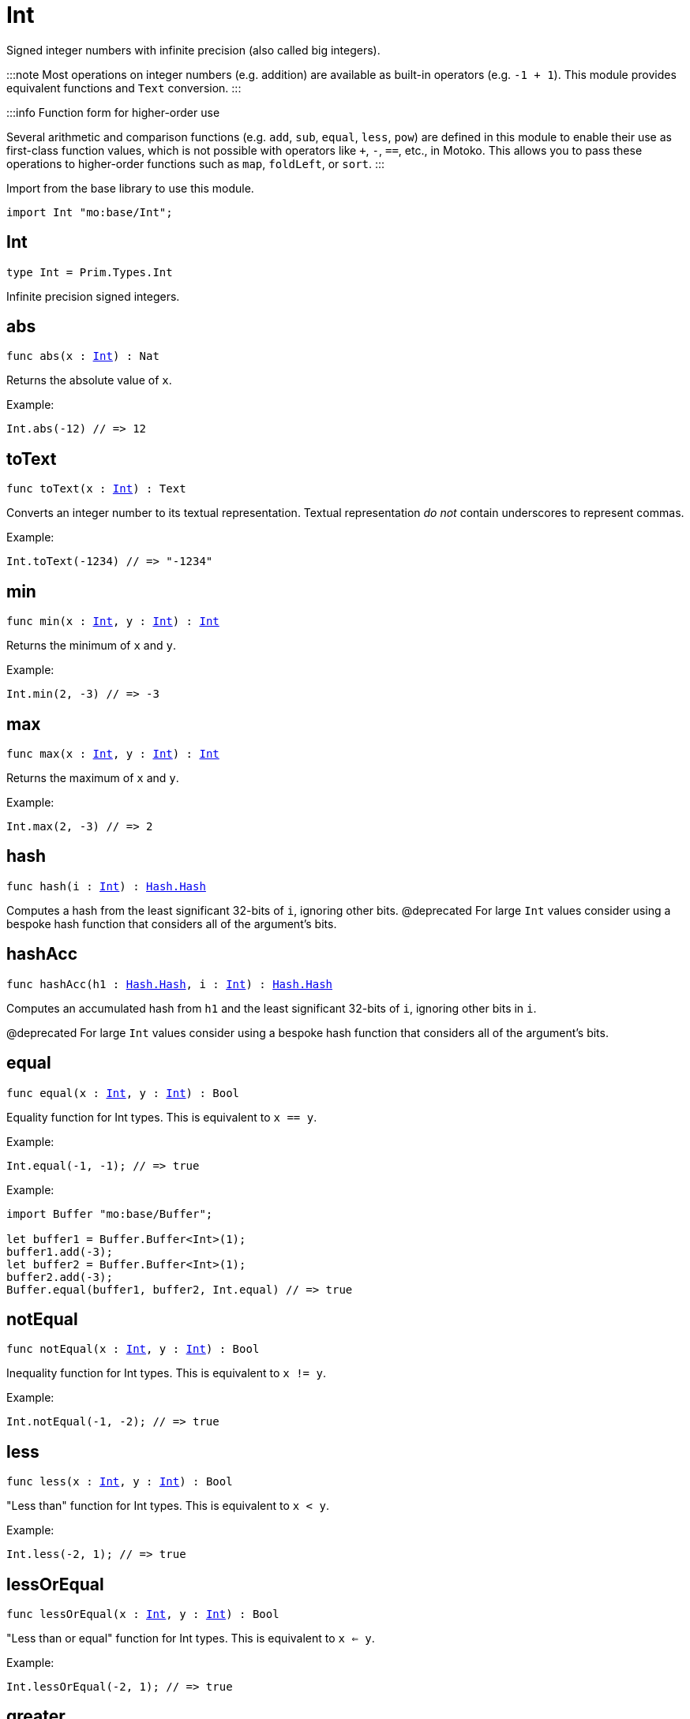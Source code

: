 [[module.Int]]
= Int

Signed integer numbers with infinite precision (also called big integers).

:::note
Most operations on integer numbers (e.g. addition) are available as built-in operators (e.g. `-1 + 1`).
This module provides equivalent functions and `Text` conversion.
:::

:::info Function form for higher-order use

Several arithmetic and comparison functions (e.g. `add`, `sub`, `equal`, `less`, `pow`) are defined in this module to enable their use as first-class function values, which is not possible with operators like `+`, `-`, `==`, etc., in Motoko. This allows you to pass these operations to higher-order functions such as `map`, `foldLeft`, or `sort`.
:::

Import from the base library to use this module.

```motoko name=import
import Int "mo:base/Int";
```


[[type.Int]]
== Int

[source.no-repl,motoko,subs=+macros]
----
type Int = Prim.Types.Int
----

Infinite precision signed integers.

[[abs]]
== abs

[source.no-repl,motoko,subs=+macros]
----
func abs(x : xref:#type.Int[Int]) : Nat
----

Returns the absolute value of `x`.

Example:
```motoko include=import
Int.abs(-12) // => 12
```

[[toText]]
== toText

[source.no-repl,motoko,subs=+macros]
----
func toText(x : xref:#type.Int[Int]) : Text
----

Converts an integer number to its textual representation. Textual
representation _do not_ contain underscores to represent commas.

Example:
```motoko include=import
Int.toText(-1234) // => "-1234"
```

[[min]]
== min

[source.no-repl,motoko,subs=+macros]
----
func min(x : xref:#type.Int[Int], y : xref:#type.Int[Int]) : xref:#type.Int[Int]
----

Returns the minimum of `x` and `y`.

Example:
```motoko include=import
Int.min(2, -3) // => -3
```

[[max]]
== max

[source.no-repl,motoko,subs=+macros]
----
func max(x : xref:#type.Int[Int], y : xref:#type.Int[Int]) : xref:#type.Int[Int]
----

Returns the maximum of `x` and `y`.

Example:
```motoko include=import
Int.max(2, -3) // => 2
```

[[hash]]
== hash

[source.no-repl,motoko,subs=+macros]
----
func hash(i : xref:#type.Int[Int]) : xref:Hash.adoc#type.Hash[Hash.Hash]
----

Computes a hash from the least significant 32-bits of `i`, ignoring other bits.
@deprecated For large `Int` values consider using a bespoke hash function that considers all of the argument's bits.

[[hashAcc]]
== hashAcc

[source.no-repl,motoko,subs=+macros]
----
func hashAcc(h1 : xref:Hash.adoc#type.Hash[Hash.Hash], i : xref:#type.Int[Int]) : xref:Hash.adoc#type.Hash[Hash.Hash]
----

Computes an accumulated hash from `h1` and the least significant 32-bits of `i`, ignoring other bits in `i`.

@deprecated For large `Int` values consider using a bespoke hash function that considers all of the argument's bits.

[[equal]]
== equal

[source.no-repl,motoko,subs=+macros]
----
func equal(x : xref:#type.Int[Int], y : xref:#type.Int[Int]) : Bool
----

Equality function for Int types.
This is equivalent to `x == y`.

Example:
```motoko include=import
Int.equal(-1, -1); // => true
```


Example:
```motoko include=import
import Buffer "mo:base/Buffer";

let buffer1 = Buffer.Buffer<Int>(1);
buffer1.add(-3);
let buffer2 = Buffer.Buffer<Int>(1);
buffer2.add(-3);
Buffer.equal(buffer1, buffer2, Int.equal) // => true
```

[[notEqual]]
== notEqual

[source.no-repl,motoko,subs=+macros]
----
func notEqual(x : xref:#type.Int[Int], y : xref:#type.Int[Int]) : Bool
----

Inequality function for Int types.
This is equivalent to `x != y`.

Example:
```motoko include=import
Int.notEqual(-1, -2); // => true
```


[[less]]
== less

[source.no-repl,motoko,subs=+macros]
----
func less(x : xref:#type.Int[Int], y : xref:#type.Int[Int]) : Bool
----

"Less than" function for Int types.
This is equivalent to `x < y`.

Example:
```motoko include=import
Int.less(-2, 1); // => true
```


[[lessOrEqual]]
== lessOrEqual

[source.no-repl,motoko,subs=+macros]
----
func lessOrEqual(x : xref:#type.Int[Int], y : xref:#type.Int[Int]) : Bool
----

"Less than or equal" function for Int types.
This is equivalent to `x <= y`.

Example:
```motoko include=import
Int.lessOrEqual(-2, 1); // => true
```


[[greater]]
== greater

[source.no-repl,motoko,subs=+macros]
----
func greater(x : xref:#type.Int[Int], y : xref:#type.Int[Int]) : Bool
----

"Greater than" function for Int types.
This is equivalent to `x > y`.

Example:
```motoko include=import
Int.greater(1, -2); // => true
```


[[greaterOrEqual]]
== greaterOrEqual

[source.no-repl,motoko,subs=+macros]
----
func greaterOrEqual(x : xref:#type.Int[Int], y : xref:#type.Int[Int]) : Bool
----

"Greater than or equal" function for Int types.
This is equivalent to `x >= y`.

Example:
```motoko include=import
Int.greaterOrEqual(1, -2); // => true
```


[[compare]]
== compare

[source.no-repl,motoko,subs=+macros]
----
func compare(x : xref:#type.Int[Int], y : xref:#type.Int[Int]) : {#less; #equal; #greater}
----

General-purpose comparison function for `Int`. Returns the `Order` (
either `#less`, `#equal`, or `#greater`) of comparing `x` with `y`.

Example:
```motoko include=import
Int.compare(-3, 2) // => #less
```

This function can be used as value for a high order function, such as a sort function.

Example:
```motoko include=import
import Array "mo:base/Array";
Array.sort([1, -2, -3], Int.compare) // => [-3, -2, 1]
```

[[neg]]
== neg

[source.no-repl,motoko,subs=+macros]
----
func neg(x : xref:#type.Int[Int]) : xref:#type.Int[Int]
----

Returns the negation of `x`, `-x` .

Example:
```motoko include=import
Int.neg(123) // => -123
```


[[add]]
== add

[source.no-repl,motoko,subs=+macros]
----
func add(x : xref:#type.Int[Int], y : xref:#type.Int[Int]) : xref:#type.Int[Int]
----

Returns the sum of `x` and `y`, `x + y`.

No overflow since `Int` has infinite precision.

Example:
```motoko include=import
Int.add(1, -2); // => -1
```


Example:
```motoko include=import
import Array "mo:base/Array";
Array.foldLeft([1, -2, -3], 0, Int.add) // => -4
```

[[sub]]
== sub

[source.no-repl,motoko,subs=+macros]
----
func sub(x : xref:#type.Int[Int], y : xref:#type.Int[Int]) : xref:#type.Int[Int]
----

Returns the difference of `x` and `y`, `x - y`.

No overflow since `Int` has infinite precision.

Example:
```motoko include=import
Int.sub(1, 2); // => -1
```


Example:
```motoko include=import
import Array "mo:base/Array";
Array.foldLeft([1, -2, -3], 0, Int.sub) // => 4
```

[[mul]]
== mul

[source.no-repl,motoko,subs=+macros]
----
func mul(x : xref:#type.Int[Int], y : xref:#type.Int[Int]) : xref:#type.Int[Int]
----

Returns the product of `x` and `y`, `x * y`.

No overflow since `Int` has infinite precision.

Example:
```motoko include=import
Int.mul(-2, 3); // => -6
```


Example:
```motoko include=import
import Array "mo:base/Array";
Array.foldLeft([1, -2, -3], 1, Int.mul) // => 6
```

[[div]]
== div

[source.no-repl,motoko,subs=+macros]
----
func div(x : xref:#type.Int[Int], y : xref:#type.Int[Int]) : xref:#type.Int[Int]
----

Returns the signed integer division of `x` by `y`,  `x / y`.
Rounds the quotient towards zero, which is the same as truncating the decimal places of the quotient.

Traps when `y` is zero.

Example:
```motoko include=import
Int.div(6, -2); // => -3
```


[[rem]]
== rem

[source.no-repl,motoko,subs=+macros]
----
func rem(x : xref:#type.Int[Int], y : xref:#type.Int[Int]) : xref:#type.Int[Int]
----

Returns the remainder of the signed integer division of `x` by `y`, `x % y`,
which is defined as `x - x / y * y`.

Traps when `y` is zero.

Example:
```motoko include=import
Int.rem(6, -4); // => 2
```


[[pow]]
== pow

[source.no-repl,motoko,subs=+macros]
----
func pow(x : xref:#type.Int[Int], y : xref:#type.Int[Int]) : xref:#type.Int[Int]
----

Returns `x` to the power of `y`, `x ** y`.

Traps when `y` is negative or `y > 2 ** 32 - 1`.
No overflow since `Int` has infinite precision.

Example:
```motoko include=import
Int.pow(-2, 3); // => -8
```


